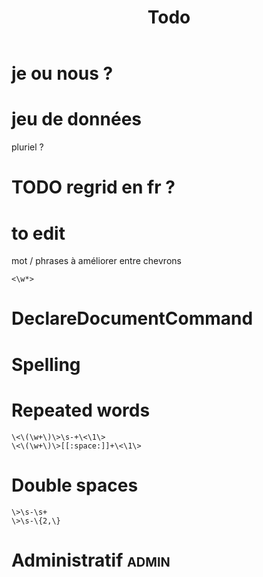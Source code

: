 #+title: Todo


* je ou nous ?

* jeu de données
pluriel ?

* TODO regrid en fr ?

* to edit
mot / phrases à améliorer entre chevrons
#+begin_src
<\w*>
#+end_src

* DeclareDocumentCommand

* Spelling

* Repeated words
#+begin_src
\<\(\w+\)\>\s-+\<\1\>
\<\(\w+\)\>[[:space:]]+\<\1\>
#+end_src
* Double spaces
#+begin_src
\>\s-\s+
\>\s-\{2,\}
#+end_src* Administratif :admin:
